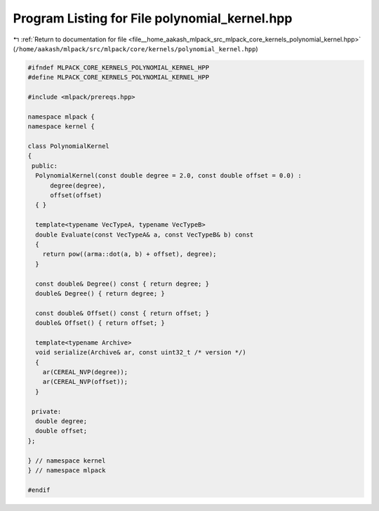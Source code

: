 
.. _program_listing_file__home_aakash_mlpack_src_mlpack_core_kernels_polynomial_kernel.hpp:

Program Listing for File polynomial_kernel.hpp
==============================================

|exhale_lsh| :ref:`Return to documentation for file <file__home_aakash_mlpack_src_mlpack_core_kernels_polynomial_kernel.hpp>` (``/home/aakash/mlpack/src/mlpack/core/kernels/polynomial_kernel.hpp``)

.. |exhale_lsh| unicode:: U+021B0 .. UPWARDS ARROW WITH TIP LEFTWARDS

.. code-block:: cpp

   
   #ifndef MLPACK_CORE_KERNELS_POLYNOMIAL_KERNEL_HPP
   #define MLPACK_CORE_KERNELS_POLYNOMIAL_KERNEL_HPP
   
   #include <mlpack/prereqs.hpp>
   
   namespace mlpack {
   namespace kernel {
   
   class PolynomialKernel
   {
    public:
     PolynomialKernel(const double degree = 2.0, const double offset = 0.0) :
         degree(degree),
         offset(offset)
     { }
   
     template<typename VecTypeA, typename VecTypeB>
     double Evaluate(const VecTypeA& a, const VecTypeB& b) const
     {
       return pow((arma::dot(a, b) + offset), degree);
     }
   
     const double& Degree() const { return degree; }
     double& Degree() { return degree; }
   
     const double& Offset() const { return offset; }
     double& Offset() { return offset; }
   
     template<typename Archive>
     void serialize(Archive& ar, const uint32_t /* version */)
     {
       ar(CEREAL_NVP(degree));
       ar(CEREAL_NVP(offset));
     }
   
    private:
     double degree;
     double offset;
   };
   
   } // namespace kernel
   } // namespace mlpack
   
   #endif

